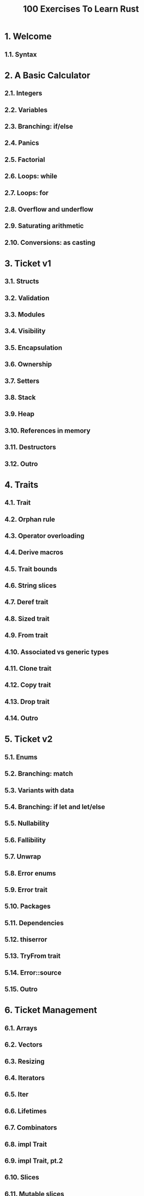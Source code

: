 #+TITLE: 100 Exercises To Learn Rust
#+LINK:https://rust-exercises.com/100-exercises
#+STARTUP: entitiespretty
#+STARTUP: indent
#+STARTUP: overview

* 1. Welcome
** 1.1. Syntax

* 2. A Basic Calculator
** 2.1. Integers
** 2.2. Variables
** 2.3. Branching: if/else
** 2.4. Panics
** 2.5. Factorial
** 2.6. Loops: while
** 2.7. Loops: for
** 2.8. Overflow and underflow
** 2.9. Saturating arithmetic
** 2.10. Conversions: as casting

* 3. Ticket v1
** 3.1. Structs
** 3.2. Validation
** 3.3. Modules
** 3.4. Visibility
** 3.5. Encapsulation
** 3.6. Ownership
** 3.7. Setters
** 3.8. Stack
** 3.9. Heap
** 3.10. References in memory
** 3.11. Destructors
** 3.12. Outro

* 4. Traits
** 4.1. Trait
** 4.2. Orphan rule
** 4.3. Operator overloading
** 4.4. Derive macros
** 4.5. Trait bounds
** 4.6. String slices
** 4.7. Deref trait
** 4.8. Sized trait
** 4.9. From trait
** 4.10. Associated vs generic types
** 4.11. Clone trait
** 4.12. Copy trait
** 4.13. Drop trait
** 4.14. Outro

* 5. Ticket v2
** 5.1. Enums
** 5.2. Branching: match
** 5.3. Variants with data
** 5.4. Branching: if let and let/else
** 5.5. Nullability
** 5.6. Fallibility
** 5.7. Unwrap
** 5.8. Error enums
** 5.9. Error trait
** 5.10. Packages
** 5.11. Dependencies
** 5.12. thiserror
** 5.13. TryFrom trait
** 5.14. Error::source
** 5.15. Outro

* 6. Ticket Management
** 6.1. Arrays
** 6.2. Vectors
** 6.3. Resizing
** 6.4. Iterators
** 6.5. Iter
** 6.6. Lifetimes
** 6.7. Combinators
** 6.8. impl Trait
** 6.9. impl Trait, pt.2
** 6.10. Slices
** 6.11. Mutable slices
** 6.12. Two states
** 6.13. Index trait
** 6.14. IndexMut trait
** 6.15. HashMap
** 6.16. BTreeMap

* 7. Threads
** 7.1. Threads
** 7.2. 'static lifetime
** 7.3. Leaking memory
** 7.4. Scoped threads
** 7.5. Channels
** 7.6. Interior mutability
** 7.7. Ack pattern
** 7.8. Client
** 7.9. Bounded channels
** 7.10. Patching
** 7.11. Mutex, Send and Arc
** 7.12. RwLock
** 7.13. Without channels
** 7.14. Sync trait

* 8. Futures
** 8.1. Asynchronous functions
** 8.2. Spawning tasks
** 8.3. Runtime
** 8.4. Future trait
** 8.5. Blocking the runtime
** 8.6. Async-aware primitives
** 8.7. Cancellation
** 8.8. Outro

* 9. Going further
